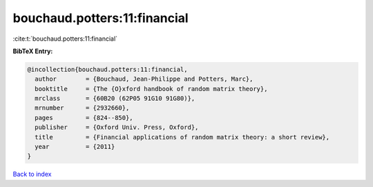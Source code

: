 bouchaud.potters:11:financial
=============================

:cite:t:`bouchaud.potters:11:financial`

**BibTeX Entry:**

.. code-block:: bibtex

   @incollection{bouchaud.potters:11:financial,
     author        = {Bouchaud, Jean-Philippe and Potters, Marc},
     booktitle     = {The {O}xford handbook of random matrix theory},
     mrclass       = {60B20 (62P05 91G10 91G80)},
     mrnumber      = {2932660},
     pages         = {824--850},
     publisher     = {Oxford Univ. Press, Oxford},
     title         = {Financial applications of random matrix theory: a short review},
     year          = {2011}
   }

`Back to index <../By-Cite-Keys.html>`_
